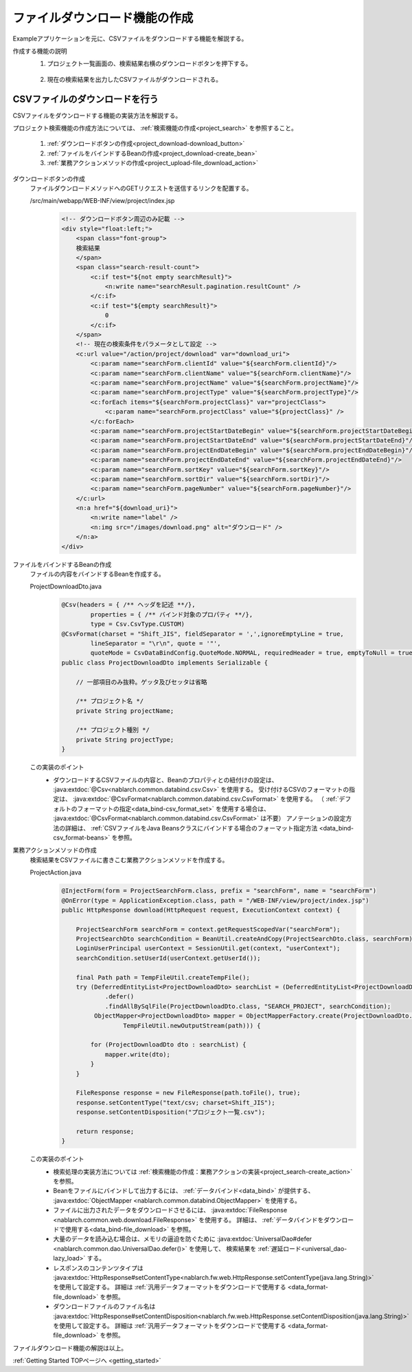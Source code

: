 .. _`project_download`:

ファイルダウンロード機能の作成
==========================================
Exampleアプリケーションを元に、CSVファイルをダウンロードする機能を解説する。

作成する機能の説明
  1. プロジェクト一覧画面の、検索結果右横のダウンロードボタンを押下する。

    .. image:: ../images/project_download/project_download-list.png
      :scale: 80

  2. 現在の検索結果を出力したCSVファイルがダウンロードされる。

    .. image:: ../images/project_download/project_download-download.png
      :scale: 80

CSVファイルのダウンロードを行う
---------------------------------
CSVファイルをダウンロードする機能の実装方法を解説する。

プロジェクト検索機能の作成方法については、 :ref:`検索機能の作成<project_search>` を参照すること。

  #. :ref:`ダウンロードボタンの作成<project_download-download_button>`
  #. :ref:`ファイルをバインドするBeanの作成<project_download-create_bean>`
  #. :ref:`業務アクションメソッドの作成<project_upload-file_download_action>`

.. _`project_download-download_button`:

ダウンロードボタンの作成
  ファイルダウンロードメソッドへのGETリクエストを送信するリンクを配置する。

  /src/main/webapp/WEB-INF/view/project/index.jsp
    .. code-block:: jsp

      <!-- ダウンロードボタン周辺のみ記載 -->
      <div style="float:left;">
          <span class="font-group">
          検索結果
          </span>
          <span class="search-result-count">
              <c:if test="${not empty searchResult}">
                  <n:write name="searchResult.pagination.resultCount" />
              </c:if>
              <c:if test="${empty searchResult}">
                  0
              </c:if>
          </span>
          <!-- 現在の検索条件をパラメータとして設定 -->
          <c:url value="/action/project/download" var="download_uri">
              <c:param name="searchForm.clientId" value="${searchForm.clientId}"/>
              <c:param name="searchForm.clientName" value="${searchForm.clientName}"/>
              <c:param name="searchForm.projectName" value="${searchForm.projectName}"/>
              <c:param name="searchForm.projectType" value="${searchForm.projectType}"/>
              <c:forEach items="${searchForm.projectClass}" var="projectClass">
                  <c:param name="searchForm.projectClass" value="${projectClass}" />
              </c:forEach>
              <c:param name="searchForm.projectStartDateBegin" value="${searchForm.projectStartDateBegin}"/>
              <c:param name="searchForm.projectStartDateEnd" value="${searchForm.projectStartDateEnd}"/>
              <c:param name="searchForm.projectEndDateBegin" value="${searchForm.projectEndDateBegin}"/>
              <c:param name="searchForm.projectEndDateEnd" value="${searchForm.projectEndDateEnd}"/>
              <c:param name="searchForm.sortKey" value="${searchForm.sortKey}"/>
              <c:param name="searchForm.sortDir" value="${searchForm.sortDir}"/>
              <c:param name="searchForm.pageNumber" value="${searchForm.pageNumber}"/>
          </c:url>
          <n:a href="${download_uri}">
              <n:write name="label" />
              <n:img src="/images/download.png" alt="ダウンロード" />
          </n:a>
      </div>

.. _`project_download-create_bean`:

ファイルをバインドするBeanの作成
  ファイルの内容をバインドするBeanを作成する。

  ProjectDownloadDto.java
    .. code-block:: java

      @Csv(headers = { /** ヘッダを記述 **/},
              properties = { /** バインド対象のプロパティ **/},
              type = Csv.CsvType.CUSTOM)
      @CsvFormat(charset = "Shift_JIS", fieldSeparator = ',',ignoreEmptyLine = true,
              lineSeparator = "\r\n", quote = '"',
              quoteMode = CsvDataBindConfig.QuoteMode.NORMAL, requiredHeader = true, emptyToNull = true)
      public class ProjectDownloadDto implements Serializable {

          // 一部項目のみ抜粋。ゲッタ及びセッタは省略

          /** プロジェクト名 */
          private String projectName;

          /** プロジェクト種別 */
          private String projectType;
      }

  この実装のポイント
    * ダウンロードするCSVファイルの内容と、Beanのプロパティとの紐付けの設定は、 :java:extdoc:`@Csv<nablarch.common.databind.csv.Csv>` を使用する。
      受け付けるCSVのフォーマットの指定は、 :java:extdoc:`@CsvFormat<nablarch.common.databind.csv.CsvFormat>` を使用する。
      （ :ref:`デフォルトのフォーマットの指定<data_bind-csv_format_set>` を使用する場合は、 :java:extdoc:`@CsvFormat<nablarch.common.databind.csv.CsvFormat>` は不要）
      アノテーションの設定方法の詳細は、 :ref:`CSVファイルをJava Beansクラスにバインドする場合のフォーマット指定方法 <data_bind-csv_format-beans>` を参照。

.. _`project_upload-file_download_action`:

業務アクションメソッドの作成
  検索結果をCSVファイルに書きこむ業務アクションメソッドを作成する。

  ProjectAction.java
    .. code-block:: java

      @InjectForm(form = ProjectSearchForm.class, prefix = "searchForm", name = "searchForm")
      @OnError(type = ApplicationException.class, path = "/WEB-INF/view/project/index.jsp")
      public HttpResponse download(HttpRequest request, ExecutionContext context) {

          ProjectSearchForm searchForm = context.getRequestScopedVar("searchForm");
          ProjectSearchDto searchCondition = BeanUtil.createAndCopy(ProjectSearchDto.class, searchForm);
          LoginUserPrincipal userContext = SessionUtil.get(context, "userContext");
          searchCondition.setUserId(userContext.getUserId());

          final Path path = TempFileUtil.createTempFile();
          try (DeferredEntityList<ProjectDownloadDto> searchList = (DeferredEntityList<ProjectDownloadDto>) UniversalDao
                  .defer()
                  .findAllBySqlFile(ProjectDownloadDto.class, "SEARCH_PROJECT", searchCondition);
               ObjectMapper<ProjectDownloadDto> mapper = ObjectMapperFactory.create(ProjectDownloadDto.class,
                       TempFileUtil.newOutputStream(path))) {

              for (ProjectDownloadDto dto : searchList) {
                  mapper.write(dto);
              }
          }
          
          FileResponse response = new FileResponse(path.toFile(), true);
          response.setContentType("text/csv; charset=Shift_JIS");
          response.setContentDisposition("プロジェクト一覧.csv");

          return response;
      }

  この実装のポイント
    * 検索処理の実装方法については  :ref:`検索機能の作成：業務アクションの実装<project_search-create_action>` を参照。
    * Beanをファイルにバインドして出力するには、 :ref:`データバインド<data_bind>` が提供する、
      :java:extdoc:`ObjectMapper <nablarch.common.databind.ObjectMapper>` を使用する。
    * ファイルに出力されたデータをダウンロードさせるには、 :java:extdoc:`FileResponse <nablarch.common.web.download.FileResponse>` を使用する。
      詳細は、 :ref:`データバインドをダウンロードで使用する<data_bind-file_download>` を参照。
    * 大量のデータを読み込む場合は、メモリの逼迫を防ぐために :java:extdoc:`UniversalDao#defer <nablarch.common.dao.UniversalDao.defer()>` を使用して、
      検索結果を :ref:`遅延ロード<universal_dao-lazy_load>` する。
    * レスポンスのコンテンツタイプは
      :java:extdoc:`HttpResponse#setContentType<nablarch.fw.web.HttpResponse.setContentType(java.lang.String)>` を使用して設定する。
      詳細は :ref:`汎用データフォーマットをダウンロードで使用する <data_format-file_download>` を参照。
    * ダウンロードファイルのファイル名は
      :java:extdoc:`HttpResponse#setContentDisposition<nablarch.fw.web.HttpResponse.setContentDisposition(java.lang.String)>` を使用して設定する。
      詳細は :ref:`汎用データフォーマットをダウンロードで使用する <data_format-file_download>` を参照。

ファイルダウンロード機能の解説は以上。

:ref:`Getting Started TOPページへ <getting_started>`
